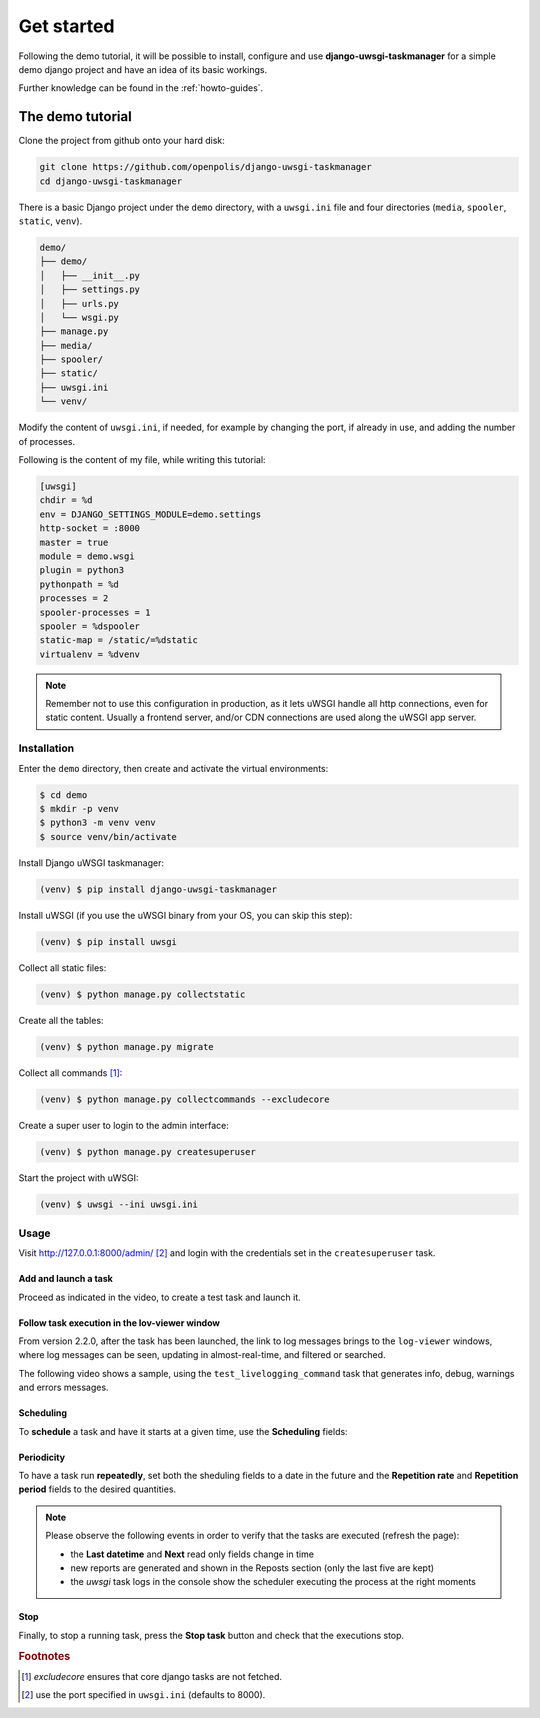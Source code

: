 Get started
============

Following the demo tutorial, it will be possible to install, configure and use **django-uwsgi-taskmanager** for a
simple demo django project and have an idea of its basic workings.

Further knowledge can be found in the :ref:`howto-guides`.

The demo tutorial
-----------------

Clone the project from github onto your hard disk:

.. code-block:: bash

    git clone https://github.com/openpolis/django-uwsgi-taskmanager
    cd django-uwsgi-taskmanager

There is a basic Django project under the ``demo`` directory, with a ``uwsgi.ini`` file and four directories
(``media``, ``spooler``, ``static``, ``venv``).

.. code-block::

    demo/
    ├── demo/
    │   ├── __init__.py
    │   ├── settings.py
    │   ├── urls.py
    │   └── wsgi.py
    ├── manage.py
    ├── media/
    ├── spooler/
    ├── static/
    ├── uwsgi.ini
    └── venv/

Modify the content of ``uwsgi.ini``, if needed, for example by changing the port, if already in use,
and adding the number of processes.

Following is the content of my file, while writing this tutorial:

.. code-block:: ini

    [uwsgi]
    chdir = %d
    env = DJANGO_SETTINGS_MODULE=demo.settings
    http-socket = :8000
    master = true
    module = demo.wsgi
    plugin = python3
    pythonpath = %d
    processes = 2
    spooler-processes = 1
    spooler = %dspooler
    static-map = /static/=%dstatic
    virtualenv = %dvenv

.. note::

    Remember not to use this configuration in production, as it lets uWSGI handle all http connections, even for
    static content. Usually a frontend server, and/or CDN connections are used along the uWSGI app server.

Installation
^^^^^^^^^^^^

Enter the ``demo`` directory, then create and activate the virtual environments:

.. code-block:: bash

    $ cd demo
    $ mkdir -p venv
    $ python3 -m venv venv
    $ source venv/bin/activate

Install Django uWSGI taskmanager:

.. code-block:: bash

    (venv) $ pip install django-uwsgi-taskmanager

Install uWSGI (if you use the uWSGI binary from your OS, you can skip this step):

.. code-block:: bash

    (venv) $ pip install uwsgi

Collect all static files:

.. code-block:: bash

    (venv) $ python manage.py collectstatic

Create all the tables:

.. code-block:: bash

    (venv) $ python manage.py migrate

Collect all commands [#excludecore]_:

.. code-block:: bash

    (venv) $ python manage.py collectcommands --excludecore


Create a super user to login to the admin interface:

.. code-block:: bash

    (venv) $ python manage.py createsuperuser

Start the project with uWSGI:

.. code-block:: bash

    (venv) $ uwsgi --ini uwsgi.ini


Usage
^^^^^

Visit http://127.0.0.1:8000/admin/ [#uwsgi_port]_ and login with the credentials set in the ``createsuperuser`` task.


Add and launch a task
+++++++++++++++++++++

Proceed as indicated in the video, to create a test task and launch it.

.. embed:: https://vimeo.com/382021592
  :max_width: 700

Follow task execution in the lov-viewer window
++++++++++++++++++++++++++++++++++++++++++++++
From version 2.2.0, after the task has been launched, the link to log messages brings to the ``log-viewer``
windows, where log messages can be seen, updating in almost-real-time, and filtered or searched.

The following video shows a sample, using the ``test_livelogging_command`` task that generates info, debug, warnings and errors messages.

.. embed:: https://vimeo.com/433933483
  :max_width: 700

Scheduling
++++++++++
To **schedule** a task and have it starts at a given time, use the **Scheduling** fields:

.. image:: _static/images/scheduling.png
  :width: 800
  :alt: The scheduling fields


Periodicity
+++++++++++
To have a task run **repeatedly**, set both the sheduling fields to a date in the future and
the **Repetition rate** and **Repetition period** fields to the desired quantities.

.. image:: _static/images/periodic.png
  :width: 800
  :alt: The repetition fields

.. note::

    Please observe the following events in order to verify that the tasks are executed (refresh the page):

    - the **Last datetime** and **Next** read only fields change in time
    - new reports are generated and shown in the Reposts section (only the last five are kept)
    - the `uwsgi` task logs in the console show the scheduler executing the process at the right moments

Stop
++++
Finally, to stop a running task, press the **Stop task** button and check that the executions stop.

.. image:: _static/images/stop.png
  :width: 800
  :alt: The stop button


.. rubric:: Footnotes
.. [#excludecore] `excludecore` ensures that core django tasks are not fetched.
.. [#uwsgi_port] use the port specified in ``uwsgi.ini`` (defaults to 8000).

